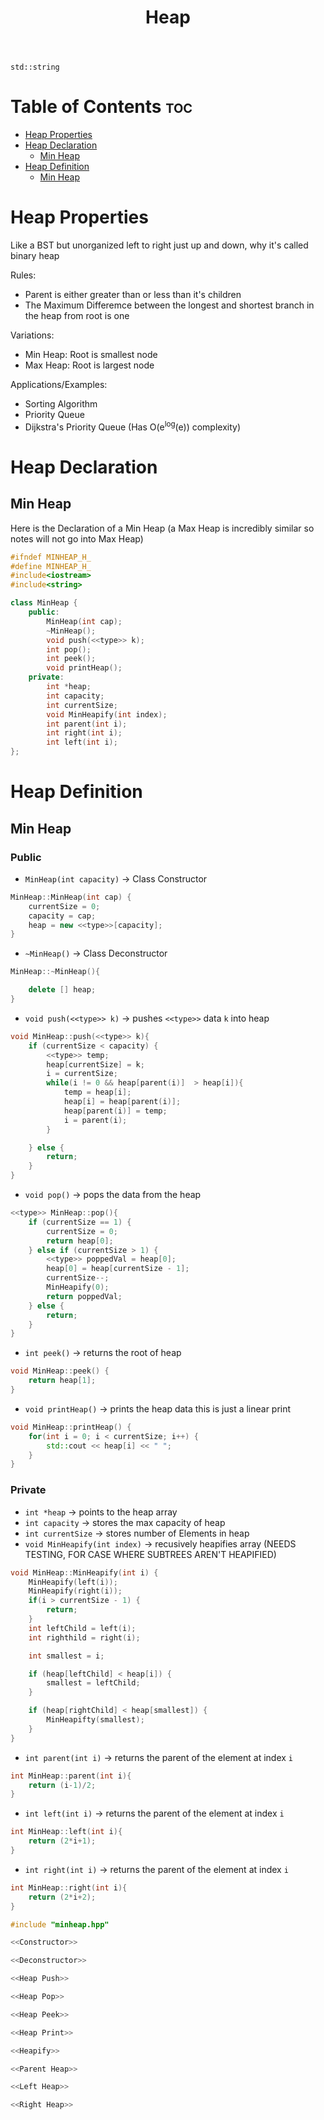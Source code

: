 #+title: Heap

#+NAME: type
#+begin_src :exports none
std::string
#+end_src

* Table of Contents :toc:
- [[#heap-properties][Heap Properties]]
- [[#heap-declaration][Heap Declaration]]
  - [[#min-heap][Min Heap]]
- [[#heap-definition][Heap Definition]]
  - [[#min-heap-1][Min Heap]]

* Heap Properties
Like a BST but unorganized left to right just up and down, why it's called binary heap

Rules:
- Parent is either greater than or less than it's children
- The Maximum Differemce between the longest and shortest branch in the heap from root is one

Variations:
- Min Heap: Root is smallest node
- Max Heap: Root is largest node

Applications/Examples:
- Sorting Algorithm
- Priority Queue
- Dijkstra's Priority Queue (Has O(e^log(e)) complexity)
* Heap Declaration
** Min Heap
Here is the Declaration of a Min Heap (a Max Heap is incredibly similar so notes will not go into Max Heap)
#+NAME: Min Heap Declaration
#+begin_src cpp :exports code :noweb strip-export :tangle minheap.hpp
#ifndef MINHEAP_H_
#define MINHEAP_H_
#include<iostream>
#include<string>

class MinHeap {
    public:
        MinHeap(int cap);
        ~MinHeap();
        void push(<<type>> k);
        int pop();
        int peek();
        void printHeap();
    private:
        int *heap;
        int capacity;
        int currentSize;
        void MinHeapify(int index);
        int parent(int i);
        int right(int i);
        int left(int i);
};
#+end_src
* Heap Definition
** Min Heap
*** Public
- ~MinHeap(int capacity)~ -> Class Constructor
#+NAME: Constructor
#+begin_src cpp :exports code
MinHeap::MinHeap(int cap) {
    currentSize = 0;
    capacity = cap;
    heap = new <<type>>[capacity];
}
#+end_src
- ~~MinHeap()~ -> Class Deconstructor
#+NAME: Deconstructor
#+begin_src cpp :exports code
MinHeap::~MinHeap(){

    delete [] heap;
}
#+end_src
- ~void push(<<type>> k)~ -> pushes ~<<type>>~ data ~k~ into heap
#+NAME: Heap Push
#+begin_src cpp :exports code
void MinHeap::push(<<type>> k){
    if (currentSize < capacity) {
        <<type>> temp;
        heap[currentSize] = k;
        i = currentSize;
        while(i != 0 && heap[parent(i)]  > heap[i]){
            temp = heap[i];
            heap[i] = heap[parent(i)];
            heap[parent(i)] = temp;
            i = parent(i);
        }

    } else {
        return;
    }
}
#+end_src
- ~void pop()~ -> pops the data from the heap
#+NAME: Heap Pop
#+begin_src cpp :exports code
<<type>> MinHeap::pop(){
    if (currentSize == 1) {
        currentSize = 0;
        return heap[0];
    } else if (currentSize > 1) {
        <<type>> poppedVal = heap[0];
        heap[0] = heap[currentSize - 1];
        currentSize--;
        MinHeapify(0);
        return poppedVal;
    } else {
        return;
    }
}
#+end_src
- ~int peek()~ -> returns the root of heap
#+NAME: Heap Peek
#+begin_src cpp :exports code
void MinHeap::peek() {
    return heap[1];
}
#+end_src
- ~void printHeap()~ -> prints the heap data this is just a linear print
#+NAME: Heap Print
#+begin_src cpp :exports code
void MinHeap::printHeap() {
    for(int i = 0; i < currentSize; i++) {
        std::cout << heap[i] << " ";
    }
}
#+end_src
*** Private
- ~int *heap~ -> points to the heap array
- ~int capacity~ -> stores the max capacity of heap
- ~int currentSize~ -> stores number of Elements in heap
- ~void MinHeapify(int index)~ -> recusively heapifies array (NEEDS TESTING, FOR CASE WHERE SUBTREES AREN'T HEAPIFIED)
#+NAME: Heapify
#+begin_src cpp :exports code
void MinHeap::MinHeapify(int i) {
    MinHeapify(left(i));
    MinHeapify(right(i));
    if(i > currentSize - 1) {
        return;
    }
    int leftChild = left(i);
    int righthild = right(i);

    int smallest = i;

    if (heap[leftChild] < heap[i]) {
        smallest = leftChild;
    }

    if (heap[rightChild] < heap[smallest]) {
        MinHeapifty(smallest);
    }
}
#+end_src
- ~int parent(int i)~ -> returns the parent of the element at index ~i~
#+NAME: Parent Heap
#+begin_src cpp :exports code
int MinHeap::parent(int i){
    return (i-1)/2;
}
#+end_src
- ~int left(int i)~ -> returns the parent of the element at index ~i~
#+NAME: Left Heap
#+begin_src cpp :exports code
int MinHeap::left(int i){
    return (2*i+1);
}
#+end_src
- ~int right(int i)~ -> returns the parent of the element at index ~i~
#+NAME: Right Heap
#+begin_src cpp :exports code
int MinHeap::right(int i){
    return (2*i+2);
}
#+end_src

#+NAME: Min Heap Definition
#+begin_src cpp :exports code :noweb strip-export :results code :tangle minheap.cpp
#include "minheap.hpp"

<<Constructor>>

<<Deconstructor>>

<<Heap Push>>

<<Heap Pop>>

<<Heap Peek>>

<<Heap Print>>

<<Heapify>>

<<Parent Heap>>

<<Left Heap>>

<<Right Heap>>
#+end_src
